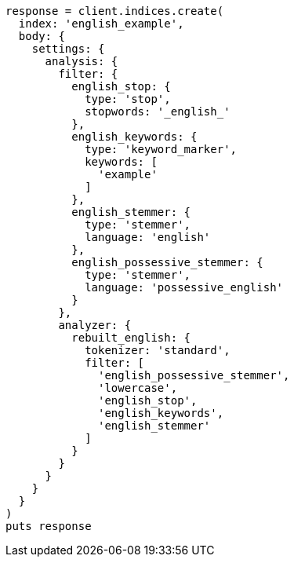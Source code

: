 [source, ruby]
----
response = client.indices.create(
  index: 'english_example',
  body: {
    settings: {
      analysis: {
        filter: {
          english_stop: {
            type: 'stop',
            stopwords: '_english_'
          },
          english_keywords: {
            type: 'keyword_marker',
            keywords: [
              'example'
            ]
          },
          english_stemmer: {
            type: 'stemmer',
            language: 'english'
          },
          english_possessive_stemmer: {
            type: 'stemmer',
            language: 'possessive_english'
          }
        },
        analyzer: {
          rebuilt_english: {
            tokenizer: 'standard',
            filter: [
              'english_possessive_stemmer',
              'lowercase',
              'english_stop',
              'english_keywords',
              'english_stemmer'
            ]
          }
        }
      }
    }
  }
)
puts response
----
